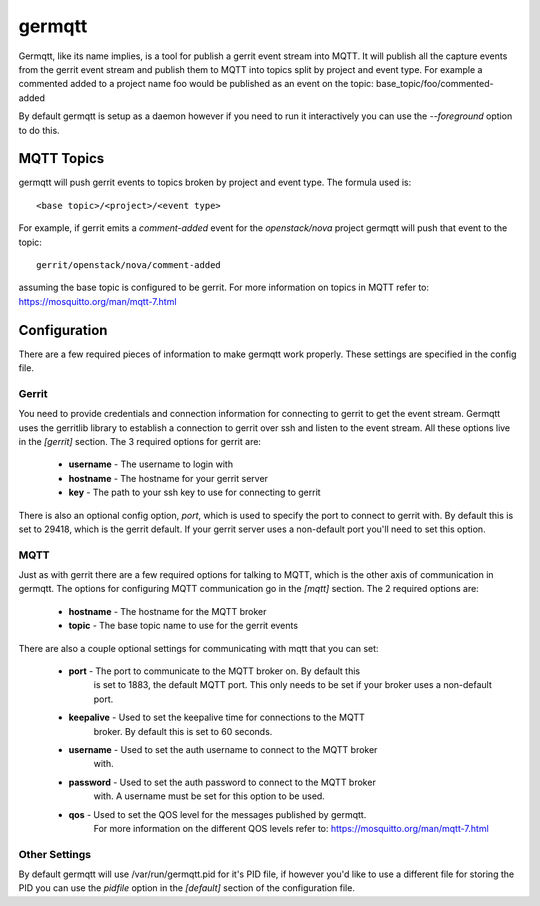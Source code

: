 =======
germqtt
=======

Germqtt, like its name implies, is a tool for publish a gerrit event stream
into MQTT. It will publish all the capture events from the gerrit event stream
and publish them to MQTT into topics split by project and event type. For
example a commented added to a project name foo would be published as an event
on the topic: base_topic/foo/commented-added

By default germqtt is setup as a daemon however if you need to run it
interactively you can use the *--foreground* option to do this.

MQTT Topics
===========
germqtt will push gerrit events to topics broken by project and event type.
The formula used is::

  <base topic>/<project>/<event type>

For example, if gerrit emits a *comment-added* event for the *openstack/nova*
project germqtt will push that event to the topic::

  gerrit/openstack/nova/comment-added

assuming the base topic is configured to be gerrit. For more information on
topics in MQTT refer to: https://mosquitto.org/man/mqtt-7.html

Configuration
=============
There are a few required pieces of information to make germqtt work properly.
These settings are specified in the config file.

Gerrit
------

You need to provide credentials and connection information for connecting to
gerrit to get the event stream. Germqtt uses the gerritlib library to establish
a connection to gerrit over ssh and listen to the event stream. All these
options live in the *[gerrit]* section.  The 3 required options for gerrit are:

 * **username** - The username to login with
 * **hostname** - The hostname for your gerrit server
 * **key** - The path to your ssh key to use for connecting to gerrit

There is also an optional config option, *port*, which is used to specify the
port to connect to gerrit with. By default this is set to 29418, which is the
gerrit default. If your gerrit server uses a non-default port you'll need to set
this option.

MQTT
----

Just as with gerrit there are a few required options for talking to MQTT, which
is the other axis of communication in germqtt. The options for configuring MQTT
communication go in the *[mqtt]* section. The 2 required options are:

 * **hostname** - The hostname for the MQTT broker
 * **topic** - The base topic name to use for the gerrit events

There are also a couple optional settings for communicating with mqtt that you
can set:

 * **port** - The port to communicate to the MQTT broker on. By default this
              is set to 1883, the default MQTT port. This only needs to be set
              if your broker uses a non-default port.
 * **keepalive** - Used to set the keepalive time for connections to the MQTT
                   broker. By default this is set to 60 seconds.
 * **username** - Used to set the auth username to connect to the MQTT broker
                  with.
 * **password** - Used to set the auth password to connect to the MQTT broker
                  with. A username must be set for this option to be used.
 * **qos** - Used to set the QOS level for the messages published by germqtt.
             For more information on the different QOS levels refer to:
             https://mosquitto.org/man/mqtt-7.html

Other Settings
--------------

By default germqtt will use /var/run/germqtt.pid for it's PID file, if however
you'd like to use a different file for storing the PID you can use the *pidfile*
option in the *[default]* section of the configuration file.
